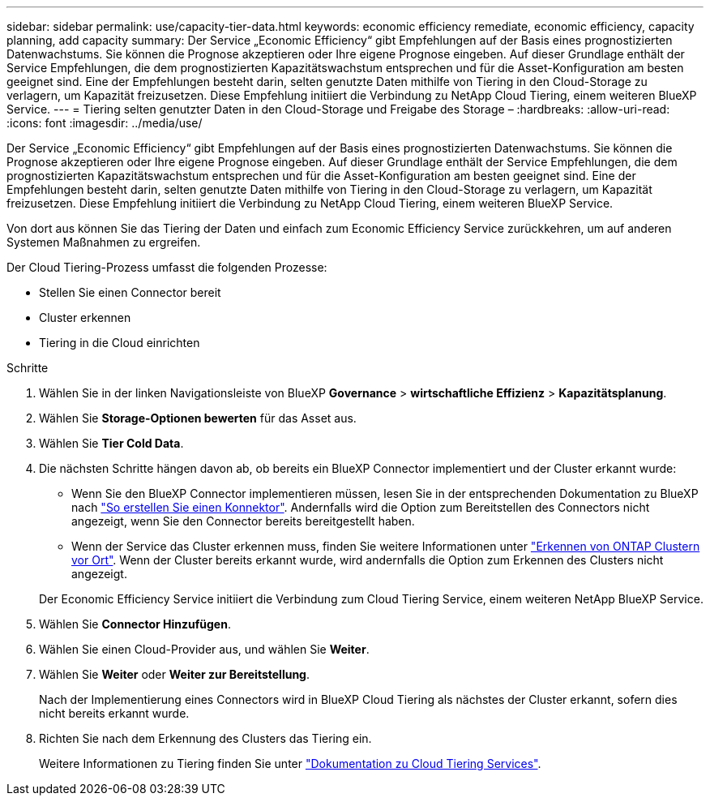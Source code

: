 ---
sidebar: sidebar 
permalink: use/capacity-tier-data.html 
keywords: economic efficiency remediate, economic efficiency, capacity planning, add capacity 
summary: Der Service „Economic Efficiency“ gibt Empfehlungen auf der Basis eines prognostizierten Datenwachstums. Sie können die Prognose akzeptieren oder Ihre eigene Prognose eingeben. Auf dieser Grundlage enthält der Service Empfehlungen, die dem prognostizierten Kapazitätswachstum entsprechen und für die Asset-Konfiguration am besten geeignet sind. Eine der Empfehlungen besteht darin, selten genutzte Daten mithilfe von Tiering in den Cloud-Storage zu verlagern, um Kapazität freizusetzen. Diese Empfehlung initiiert die Verbindung zu NetApp Cloud Tiering, einem weiteren BlueXP Service. 
---
= Tiering selten genutzter Daten in den Cloud-Storage und Freigabe des Storage –
:hardbreaks:
:allow-uri-read: 
:icons: font
:imagesdir: ../media/use/


[role="lead"]
Der Service „Economic Efficiency“ gibt Empfehlungen auf der Basis eines prognostizierten Datenwachstums. Sie können die Prognose akzeptieren oder Ihre eigene Prognose eingeben. Auf dieser Grundlage enthält der Service Empfehlungen, die dem prognostizierten Kapazitätswachstum entsprechen und für die Asset-Konfiguration am besten geeignet sind. Eine der Empfehlungen besteht darin, selten genutzte Daten mithilfe von Tiering in den Cloud-Storage zu verlagern, um Kapazität freizusetzen. Diese Empfehlung initiiert die Verbindung zu NetApp Cloud Tiering, einem weiteren BlueXP Service.

Von dort aus können Sie das Tiering der Daten und einfach zum Economic Efficiency Service zurückkehren, um auf anderen Systemen Maßnahmen zu ergreifen.

Der Cloud Tiering-Prozess umfasst die folgenden Prozesse:

* Stellen Sie einen Connector bereit
* Cluster erkennen
* Tiering in die Cloud einrichten


.Schritte
. Wählen Sie in der linken Navigationsleiste von BlueXP *Governance* > *wirtschaftliche Effizienz* > *Kapazitätsplanung*.
. Wählen Sie *Storage-Optionen bewerten* für das Asset aus.
. Wählen Sie *Tier Cold Data*.
. Die nächsten Schritte hängen davon ab, ob bereits ein BlueXP Connector implementiert und der Cluster erkannt wurde:
+
** Wenn Sie den BlueXP Connector implementieren müssen, lesen Sie in der entsprechenden Dokumentation zu BlueXP nach https://docs.netapp.com/us-en/cloud-manager-setup-admin/concept-connectors.html["So erstellen Sie einen Konnektor"^]. Andernfalls wird die Option zum Bereitstellen des Connectors nicht angezeigt, wenn Sie den Connector bereits bereitgestellt haben.
** Wenn der Service das Cluster erkennen muss, finden Sie weitere Informationen unter https://docs.netapp.com/us-en/cloud-manager-ontap-onprem/task-discovering-ontap.html["Erkennen von ONTAP Clustern vor Ort"^]. Wenn der Cluster bereits erkannt wurde, wird andernfalls die Option zum Erkennen des Clusters nicht angezeigt.


+
Der Economic Efficiency Service initiiert die Verbindung zum Cloud Tiering Service, einem weiteren NetApp BlueXP Service.

. Wählen Sie *Connector Hinzufügen*.
. Wählen Sie einen Cloud-Provider aus, und wählen Sie *Weiter*.
. Wählen Sie *Weiter* oder *Weiter zur Bereitstellung*.
+
Nach der Implementierung eines Connectors wird in BlueXP Cloud Tiering als nächstes der Cluster erkannt, sofern dies nicht bereits erkannt wurde.

. Richten Sie nach dem Erkennung des Clusters das Tiering ein.
+
Weitere Informationen zu Tiering finden Sie unter https://docs.netapp.com/us-en/cloud-manager-tiering/index.html["Dokumentation zu Cloud Tiering Services"^].



